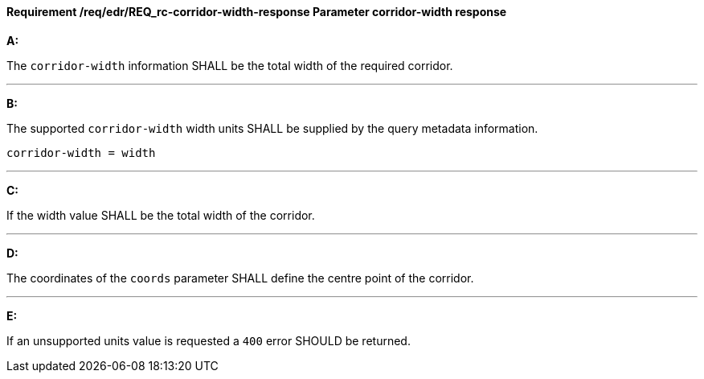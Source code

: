 [[req_edr_corridor-width-response]]
==== *Requirement /req/edr/REQ_rc-corridor-width-response* Parameter corridor-width response

[requirement,type="general",id="/req/edr/REQ_rc-corridor-width-response", label="/req/edr/REQ_rc-corridor-width-response"]
====

*A:*

The `corridor-width` information SHALL be the total width of the required corridor.

---
*B:*

The supported `corridor-width` width units SHALL be supplied by the query metadata information.


[source,java]
----
corridor-width = width
----
---
*C:*

If the width value SHALL be the total width of the corridor.

---
*D:*

The coordinates of the `coords` parameter SHALL define the centre point of the corridor.

---
*E:*

If an unsupported units value is requested a `400` error SHOULD be returned.

====
